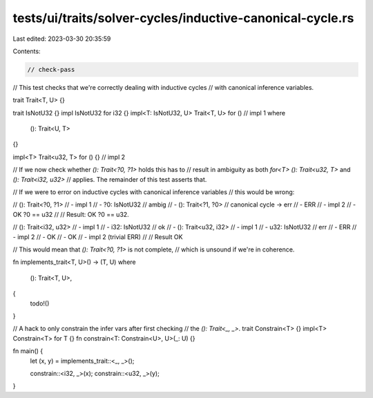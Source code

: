tests/ui/traits/solver-cycles/inductive-canonical-cycle.rs
==========================================================

Last edited: 2023-03-30 20:35:59

Contents:

.. code-block:: rs

    // check-pass

// This test checks that we're correctly dealing with inductive cycles
// with canonical inference variables.

trait Trait<T, U> {}

trait IsNotU32 {}
impl IsNotU32 for i32 {}
impl<T: IsNotU32, U> Trait<T, U> for () // impl 1
where
    (): Trait<U, T>
{}

impl<T> Trait<u32, T> for () {} // impl 2

// If we now check whether `(): Trait<?0, ?1>` holds this has to
// result in ambiguity as both `for<T> (): Trait<u32, T>` and `(): Trait<i32, u32>`
// applies. The remainder of this test asserts that.

// If we were to error on inductive cycles with canonical inference variables
// this would be wrong:

// (): Trait<?0, ?1>
//  - impl 1
//      - ?0: IsNotU32 // ambig
//      - (): Trait<?1, ?0> // canonical cycle -> err
//      - ERR
//  - impl 2
//      - OK ?0 == u32
//
// Result: OK ?0 == u32.

// (): Trait<i32, u32>
//  - impl 1
//      - i32: IsNotU32 // ok
//      - (): Trait<u32, i32>
//          - impl 1
//              - u32: IsNotU32 // err
//              - ERR
//          - impl 2
//              - OK
//      - OK
//  - impl 2 (trivial ERR)
//
// Result OK

// This would mean that `(): Trait<?0, ?1>` is not complete,
// which is unsound if we're in coherence.

fn implements_trait<T, U>() -> (T, U)
where
    (): Trait<T, U>,
{
    todo!()
}

// A hack to only constrain the infer vars after first checking
// the `(): Trait<_, _>`.
trait Constrain<T> {}
impl<T> Constrain<T> for  T {}
fn constrain<T: Constrain<U>, U>(_: U) {}

fn main() {
    let (x, y) = implements_trait::<_, _>();

    constrain::<i32, _>(x);
    constrain::<u32, _>(y);
}


